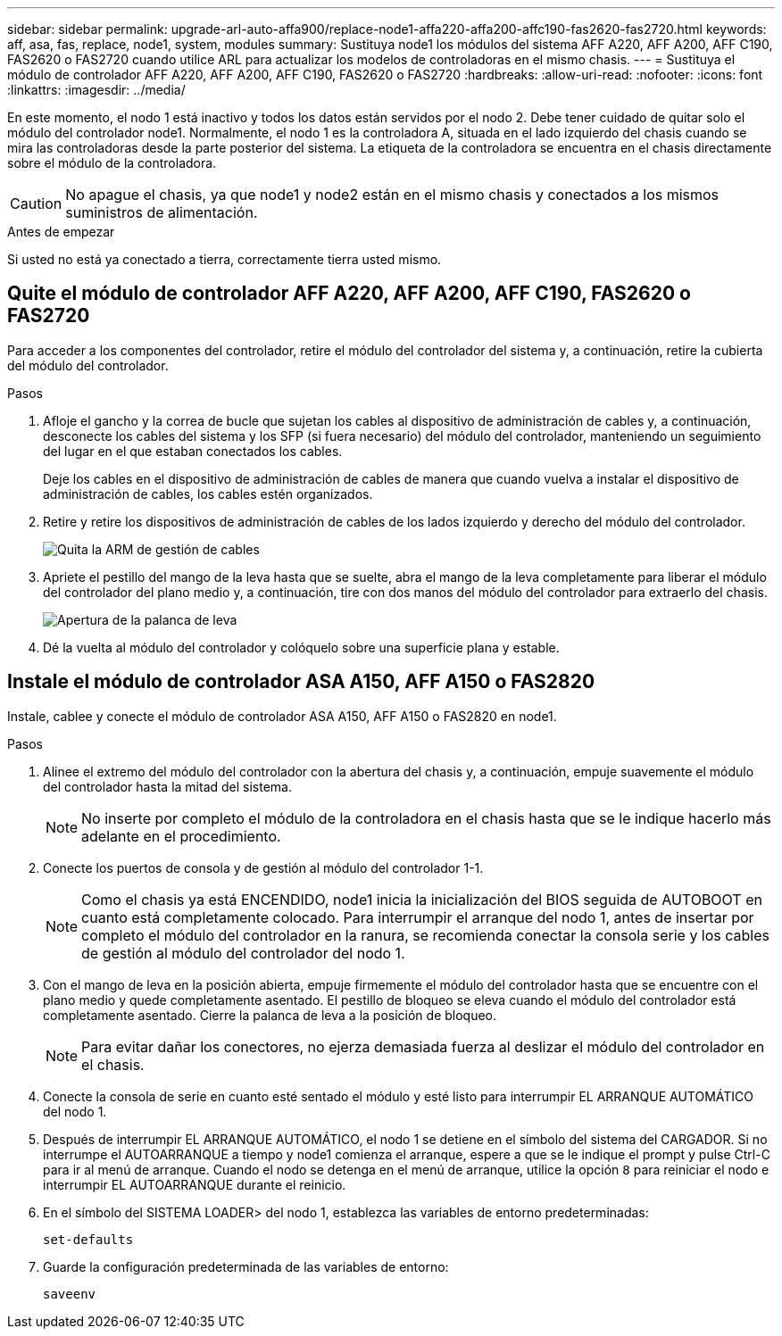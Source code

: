 ---
sidebar: sidebar 
permalink: upgrade-arl-auto-affa900/replace-node1-affa220-affa200-affc190-fas2620-fas2720.html 
keywords: aff, asa, fas, replace, node1, system, modules 
summary: Sustituya node1 los módulos del sistema AFF A220, AFF A200, AFF C190, FAS2620 o FAS2720 cuando utilice ARL para actualizar los modelos de controladoras en el mismo chasis. 
---
= Sustituya el módulo de controlador AFF A220, AFF A200, AFF C190, FAS2620 o FAS2720
:hardbreaks:
:allow-uri-read: 
:nofooter: 
:icons: font
:linkattrs: 
:imagesdir: ../media/


[role="lead"]
En este momento, el nodo 1 está inactivo y todos los datos están servidos por el nodo 2. Debe tener cuidado de quitar solo el módulo del controlador node1. Normalmente, el nodo 1 es la controladora A, situada en el lado izquierdo del chasis cuando se mira las controladoras desde la parte posterior del sistema. La etiqueta de la controladora se encuentra en el chasis directamente sobre el módulo de la controladora.


CAUTION: No apague el chasis, ya que node1 y node2 están en el mismo chasis y conectados a los mismos suministros de alimentación.

.Antes de empezar
Si usted no está ya conectado a tierra, correctamente tierra usted mismo.



== Quite el módulo de controlador AFF A220, AFF A200, AFF C190, FAS2620 o FAS2720

Para acceder a los componentes del controlador, retire el módulo del controlador del sistema y, a continuación, retire la cubierta del módulo del controlador.

.Pasos
. Afloje el gancho y la correa de bucle que sujetan los cables al dispositivo de administración de cables y, a continuación, desconecte los cables del sistema y los SFP (si fuera necesario) del módulo del controlador, manteniendo un seguimiento del lugar en el que estaban conectados los cables.
+
Deje los cables en el dispositivo de administración de cables de manera que cuando vuelva a instalar el dispositivo de administración de cables, los cables estén organizados.

. Retire y retire los dispositivos de administración de cables de los lados izquierdo y derecho del módulo del controlador.
+
image:drw_25xx_cable_management_arm.png["Quita la ARM de gestión de cables"]

. Apriete el pestillo del mango de la leva hasta que se suelte, abra el mango de la leva completamente para liberar el módulo del controlador del plano medio y, a continuación, tire con dos manos del módulo del controlador para extraerlo del chasis.
+
image:drw_2240_x_opening_cam_latch.png["Apertura de la palanca de leva"]

. Dé la vuelta al módulo del controlador y colóquelo sobre una superficie plana y estable.




== Instale el módulo de controlador ASA A150, AFF A150 o FAS2820

Instale, cablee y conecte el módulo de controlador ASA A150, AFF A150 o FAS2820 en node1.

.Pasos
. Alinee el extremo del módulo del controlador con la abertura del chasis y, a continuación, empuje suavemente el módulo del controlador hasta la mitad del sistema.
+

NOTE: No inserte por completo el módulo de la controladora en el chasis hasta que se le indique hacerlo más adelante en el procedimiento.

. Conecte los puertos de consola y de gestión al módulo del controlador 1-1.
+

NOTE: Como el chasis ya está ENCENDIDO, node1 inicia la inicialización del BIOS seguida de AUTOBOOT en cuanto está completamente colocado. Para interrumpir el arranque del nodo 1, antes de insertar por completo el módulo del controlador en la ranura, se recomienda conectar la consola serie y los cables de gestión al módulo del controlador del nodo 1.

. Con el mango de leva en la posición abierta, empuje firmemente el módulo del controlador hasta que se encuentre con el plano medio y quede completamente asentado. El pestillo de bloqueo se eleva cuando el módulo del controlador está completamente asentado. Cierre la palanca de leva a la posición de bloqueo.
+

NOTE: Para evitar dañar los conectores, no ejerza demasiada fuerza al deslizar el módulo del controlador en el chasis.

. Conecte la consola de serie en cuanto esté sentado el módulo y esté listo para interrumpir EL ARRANQUE AUTOMÁTICO del nodo 1.
. Después de interrumpir EL ARRANQUE AUTOMÁTICO, el nodo 1 se detiene en el símbolo del sistema del CARGADOR. Si no interrumpe el AUTOARRANQUE a tiempo y node1 comienza el arranque, espere a que se le indique el prompt y pulse Ctrl-C para ir al menú de arranque. Cuando el nodo se detenga en el menú de arranque, utilice la opción `8` para reiniciar el nodo e interrumpir EL AUTOARRANQUE durante el reinicio.
. En el símbolo del SISTEMA LOADER> del nodo 1, establezca las variables de entorno predeterminadas:
+
`set-defaults`

. Guarde la configuración predeterminada de las variables de entorno:
+
`saveenv`


